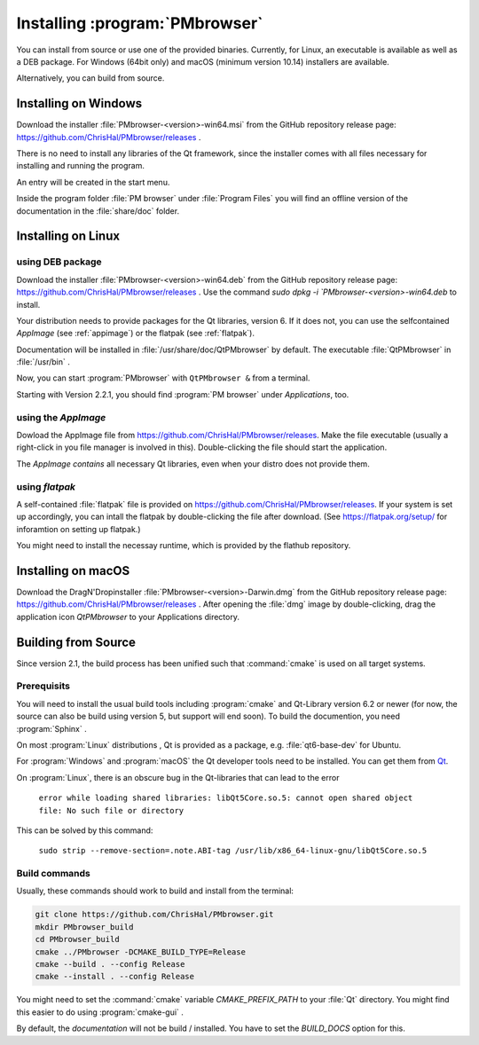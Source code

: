 ###############################
Installing :program:`PMbrowser`
###############################

You can install from source or use one of the provided binaries. Currently,
for Linux, an executable is available as well as a DEB package.
For Windows (64bit only) and macOS (minimum version 10.14) installers are available.

Alternatively, you can build from source.


Installing on Windows
=====================

Download the installer :file:`PMbrowser-<version>-win64.msi` from the GitHub repository release
page: https://github.com/ChrisHal/PMbrowser/releases .

There is no need to install any libraries of the Qt framework, since the installer comes with all files necessary
for installing and running the program.

An entry will be created in the start menu.

Inside the program folder :file:`PM browser` under :file:`Program Files` you will find an offline version of
the documentation in the :file:`share/doc` folder. 


Installing on Linux
===================

using DEB package
*****************

Download the installer :file:`PMbrowser-<version>-win64.deb` from the GitHub repository release
page: https://github.com/ChrisHal/PMbrowser/releases . Use the command `sudo dpkg -i `PMbrowser-<version>-win64.deb`
to install.

Your distribution needs to provide packages for the Qt libraries, version 6. If it does not, you can
use the selfcontained *AppImage* (see :ref:`appimage`) or the flatpak (see :ref:`flatpak`).

Documentation will be installed in :file:`/usr/share/doc/QtPMbrowser` by default.
The executable :file:`QtPMbrowser` in :file:`/usr/bin` .

Now, you can start :program:`PMbrowser` with ``QtPMbrowser &`` from a terminal.

Starting with Version 2.2.1, you should find :program:`PM browser`
under *Applications*, too.

.. _appimage:

using the *AppImage*
********************

Dowload the AppImage file from https://github.com/ChrisHal/PMbrowser/releases. Make
the file executable (usually a right-click in you file manager is involved in this).
Double-clicking the file should start the application.

The *AppImage contains* all necessary Qt libraries, even when your distro does not provide
them.

.. _flatpak:

using *flatpak*
***************

A self-contained :file:`flatpak` file is provided on https://github.com/ChrisHal/PMbrowser/releases.
If your system is set up accordingly,
you can intall the flatpak by double-clicking the file after download. (See https://flatpak.org/setup/ 
for inforamtion on setting up flatpak.)

You might need to install the necessay runtime, which is provided by the flathub
repository.


Installing on macOS
===================

Download the DragN'Dropinstaller :file:`PMbrowser-<version>-Darwin.dmg` from
the GitHub repository release
page: https://github.com/ChrisHal/PMbrowser/releases .
After opening the :file:`dmg` image by double-clicking,
drag the application icon *QtPMbrowser* to your Applications directory.

Building from Source
====================

Since version 2.1, the build process has been unified such that :command:`cmake` is used
on all target systems.

Prerequisits
************

You will need to install the usual build tools including :program:`cmake` and
Qt-Library version 6.2 or newer (for now, the source can also be build
using version 5, but support will end soon). To build the documention, you need :program:`Sphinx` .

On most :program:`Linux` distributions , Qt is provided as a package,
e.g. :file:`qt6-base-dev` for Ubuntu.

For :program:`Windows` and :program:`macOS` the Qt developer tools need to be installed.
You can get them from `Qt <https://www.qt.io/>`_.

On :program:`Linux`, there is an obscure bug in the Qt-libraries that can lead to the error
  
  ``error while loading shared libraries: libQt5Core.so.5: cannot open shared object file: No such file or directory``
  
This can be solved by this command:
 
  ``sudo strip --remove-section=.note.ABI-tag /usr/lib/x86_64-linux-gnu/libQt5Core.so.5``
  
Build commands
**************

Usually, these commands should work to build and install from the terminal:
  
.. code-block:: bash

	git clone https://github.com/ChrisHal/PMbrowser.git
	mkdir PMbrowser_build
	cd PMbrowser_build
	cmake ../PMbrowser -DCMAKE_BUILD_TYPE=Release
	cmake --build . --config Release
	cmake --install . --config Release

You might need to set the :command:`cmake` variable `CMAKE_PREFIX_PATH` to your :file:`Qt` directory.
You might find this easier to do using :program:`cmake-gui` .

By default, the *documentation* will not be build / installed. You have to set the `BUILD_DOCS` option
for this.

